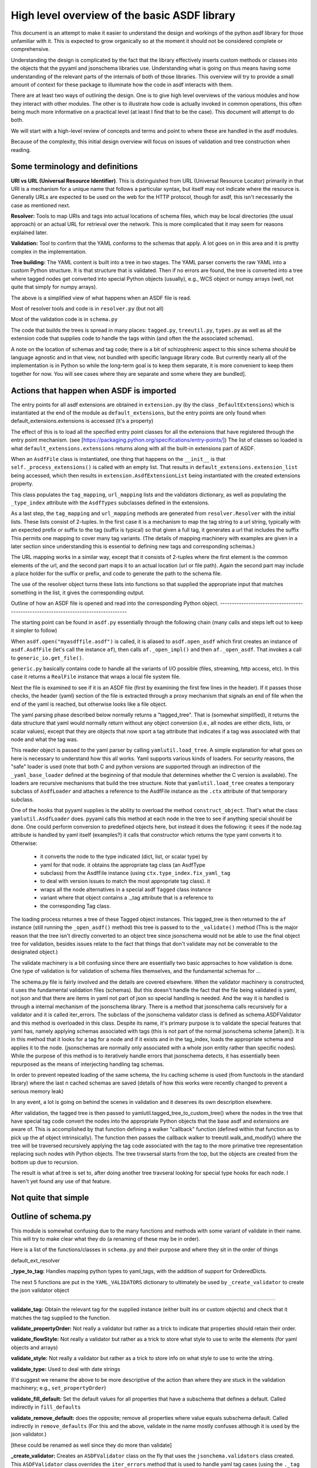 High level overview of the basic ASDF library
=============================================

This document is an attempt to make it easier to understand the design and
workings of the python asdf library for those unfamiliar with it. This is
expected to grow organically so at the moment it should not be considered
complete or comprehensive.

Understanding the design is complicated by the fact that the library 
effectively inserts custom methods or classes into the objects that
the pyyaml and jsonschema libraries use. Understanding what is going on
thus means having some understanding of the relevant parts of the 
internals of both of those libraries. This overview will try to provide 
a small amount of context for these package to illuminate how the code 
in asdf interacts with them.

There are at least two ways of outlining the design. One is to give high level
overviews of the various modules and how they interact with other modules. The
other is to illustrate how code is actually invoked in common operations, this
often being much more informative on a practical level (at least I find that to
be the case). This document will attempt to do both.

We will start with a high-level review of concepts and terms and point to where
these are handled in the asdf modules. 

Because of the complexity, this initial design overview will focus on issues of
validation and tree construction when reading.

Some terminology and definitions 
--------------------------------

**URI vs URL (Universal Resource Identifier)**. This is distinguished from URL
(Universal Resource Locator) primarily in that URI is a mechanism for a unique
name that follows a particular syntax, but itself may not indicate where the
resource is. Generally URLs are expected to be used on the web for the HTTP
protocol, though for asdf, this isn't necessarily the case as mentioned next.

**Resolver:** Tools to map URIs and tags into actual locations of schema files,
which may be local directories (the usual approach) or an actual URL for
retrieval over the network. This is more complicated that it may seem for
reasons explained later.

**Validation:** Tool to confirm that the YAML conforms to the schemas that
apply. A lot goes on in this area and it is pretty complex in the
implementation.

**Tree building:** The YAML content is built into a tree in two stages. The YAML
parser converts the raw YAML into a custom Python structure. It is that
structure that is validated. Then if no errors are found, the tree is
converted into a tree where tagged nodes get converted into special Python
objects (usually), e.g., WCS object or numpy arrays (well, not quite that
simply for numpy arrays).

The above is a simplified view of what happens when an ASDF file is read.

Most of resolver tools and code is in ``resolver.py`` (but not all)

Most of the validation code is in ``schema.py``

The code that builds the trees is spread in many places: ``tagged.py``,
``treeutil.py``, ``types.py`` as well as all the extension code that supplies
code to handle the tags within (and often the the associated schemas).

A note on the location of schemas and tag code; there is a bit of schizophrenic
aspect to this since schema should be language agnostic and in that view, not
bundled with specific language library code. But currently nearly all of the
implementation is in Python so while the long-term goal is to keep them
separate, it is more convenient to keep them together for now. You will see
cases where they are separate and some where they are bundled].

Actions that happen when ASDF is imported
-----------------------------------------

The entry points for all asdf extensions are obtained in ``extension.py`` (by
the class ``_DefaultExtensions``) which is instantiated at the end of the module
as ``default_extensions``, but the entry points are only found when 
default_extensions.extensions is accessed (it's a property)

The effect of this is to load all the specified entry point classes for  all the
extensions that have registered through the entry point mechanism. (see
[https://packaging.python.org/specifications/entry-points/]) The list of classes
so loaded is what ``default_extensions.extensions`` returns along with all the
built-in extensions part of ASDF.

When an ``AsdfFile`` class is instantiated, one thing that happens on the
``__init__`` is that ``self._process_extensions()`` is called with an empty
list. That results in ``default_extensions.extension_list`` being accessed,
which then results in ``extension.AsdfExtensionList`` being instantiated with
the created extensions property.

This class populates the ``tag_mapping``, ``url_mapping`` lists and the
validators  dictionary, as well as populating the ``_type_index`` attribute with
the ``AsdfTypes`` subclasses defined in the extensions.

As a last step, the ``tag_mapping`` and ``url_mapping`` methods are generated
from  ``resolver.Resolver`` with the initial lists. These lists consist of
2-tuples. In the first case it is a mechanism to map the tag string to a url
string, typically with an expected prefix or suffix to the tag (suffix is
typical)  so that given a full tag, it generates a url that includes the suffix
This permits one mapping to cover many tag variants. (The details of mapping
machinery with examples are given in a later section since understanding this is
essential to defining new tags and corresponding schemas.)

The URL mapping works in a similar way, except that it consists of 2-tuples
where the first element is the common elements of the url, and the second  part
maps it to an actual location (url or file path). Again the second part may
include a place holder for the suffix or prefix, and code to generate the path
to the schema file.

The use of the resolver object turns these lists into functions so that 
supplied the appropriate input that matches something in the list, it gives the
corresponding output.

Outline of how an ASDF file is opened and read into the corresponding Python
object.
------------------------------------------------------------------------------------

The starting point can be found in ``asdf.py`` essentially through the following
chain (many calls and steps left out to keep it simpler to follow)

When ``asdf.open("myasdffile.asdf")`` is called, it is aliased to
``asdf.open_asdf`` which first creates an instance of ``asdf.AsdfFile`` (let's
call the instance ``af``), then calls ``af._open_impl()`` and then
``af._open_asdf``. That invokes a call to ``generic_io.get_file()``.

``generic.py`` basically contains code to handle all the variants of I/O
possible (files, streaming, http access, etc). In this case it returns a
``RealFile`` instance that wraps a  local file system file.

Next the file is examined to see if it is an ASDF file (first by examining the
first few lines in the header). If it passes those checks, the header (yaml)
section of the file is extracted through a proxy mechanism that signals an end
of file when the end of the yaml is reached, but otherwise looks like a file
object.

The yaml parsing phase described below normally returns a "tagged_tree". That is
(somewhat simplified), it returns the data structure that yaml would normally
return without any object conversion (i.e., all nodes are either dicts, lists,
or scalar values), except that they are objects that now sport a tag attribute
that indicates if a tag was associated with that node and what the tag was.

This reader object is passed to the yaml parser by calling
``yamlutil.load_tree``. A simple explanation for what goes on here is necessary
to understand how this all works. Yaml supports various kinds of loaders. For
security reasons, the "safe" loader is used (note that both C and python
versions are supported through an indirection of the ``_yaml_base_loader``
defined at the beginning of that module that determines whether the C version is
available). The loaders are recursive mechanisms that build the tree structure. 
Note that ``yamlutil.load_tree`` creates a temporary subclass of ``AsdfLoader``
and attaches a reference to the AsdfFile instance as the ``.ctx`` attribute of
that temporary subclass.

One of the hooks that pyyaml supplies is the ability to overload the method
``construct_object``. That's what the class ``yamlutil.AsdfLoader`` does. pyyaml
calls this method at each node in the tree to see if anything special should be
done. One could perform conversion to predefined objects here, but instead it
does the following: it sees if the node.tag attribute is handled by yaml itself
(examples?) it calls that constructor which returns the type yaml converts it
to. Otherwise:

 - it converts the node to the type indicated (dict, list, or scalar type) by
 - yaml for that node.  it obtains the appropriate tag class (an AsdfType
 - subclass) from the AsdfFile instance (using ``ctx.type_index.fix_yaml_tag``
 - to deal with version issues to match the most appropriate tag class).  it
 - wraps all the node alternatives in a special asdf ``Tagged`` class instance
 - variant where that object contains a ._tag attribute that is a reference to
 - the corresponding Tag class.

The loading process returnes a tree of these Tagged object instances. This
tagged_tree is then returned to the ``af`` instance (still running the
``_open_asdf()`` method) this tree is  passed to to the ``_validate()`` method
(This is the major reason that the tree isn't  directly converted to an object
tree since jsonschema would not be able to use the  final object tree for
validation, besides issues relate to the fact that things that don't validate
may not be converable to the designated object.) 

The validate machinery is a bit confusing since there are essentially two basic 
approaches to how validation is done. One type of validation is for validation
of schema files themselves, and the fundamental schemas for ...

The schema.py file is fairly involved and the details are covered elsewhere.
When the validator machinery is constructed, it uses the fundamental validation
files (schemas). But this doesn't handle the fact that the file being validated
is yaml, not json and that there are items in yaml not part of json so special
handling is needed. And the way it is handled is through a internal mechanism of
the jsonschema library. There is a method that jsonschema calls recursively for
a validator and it is called iter_errors. The subclass of the jsonschema
validator class is defined as schema.ASDFValidator and this method is overloaded
in this class. Despite its name, it's primary purpose is to validate the special
features that yaml has, namely applying schemas associated with tags (this is
not part of the normal jsonschema scheme [ahem]). It is in this method that it
looks for a tag for a node and if it exists and in the tag_index, loads the
appropriate schema and applies it to the node. (jsonschemas are normally only
associated with a whole json entity rather than specific nodes). While the
purpose of this  method is to iteratively handle errors that jsonschema detects,
it has essentially been repurposed as the means of interjecting handling tag
schemas.

In order to prevent repeated loading of the same schema, the lru caching scheme
is used (from functools in the standard library) where the last n cached schemas
are  saved (details of how this works were recently changed to prevent a serious
memory leak)

In any event, a lot is going on behind the scenes in validation and it deserves
its  own description elsewhere.

After validation, the tagged tree is then passed to
yamlutil.tagged_tree_to_custom_tree() where the nodes in the tree that have
special tag code convert the nodes into the  appropriate Python objects that the
base asdf and extensions are aware of. This is accomplished by that function
defining a walker "callback" function (defined within that function as to pick
up the af object intrinsically). The function then passes the callback walker to
treeutil.walk_and_modify() where the tree will be traversed recursively applying
the tag code associated with the tag to the more primative tree representation
replacing such nodes wtih Python objects. The tree travsersal starts from the
top, but the objects are created from the bottom up due to  recursion.

The result is what af.tree is set to, after doing another tree travseral looking
for special type hooks for each node. I haven't yet found any use of that
feature.

Not quite that simple
---------------------

Outline of schema.py
--------------------

This module is somewhat confusing due to the many functions and methods with
some variant of validate in their name. This will try to make clear what they do
(a renaming of these may be in order).

Here is a list of the functions/classes in ``schema.py`` and their purpose and
where  they sit in the order of things

default_ext_resolver

**_type_to_tag:** Handles mapping python types to yaml_tags, with the addition
of support for OrderedDicts.

The next 5 functions are put in the ``YAML_VALIDATORS`` dictionary to ultimately
be used by ``_create_validator`` to create the json validator object

------

**validate_tag:** Obtain the relevant tag for the supplied instance (either
built ins or custom objects) and check that it matches the tag supplied to the
function.

**validate_propertyOrder:** Not really a validator but rather as a trick to
indicate that properties should retain their order.

**validate_flowStyle:** Not really a validator but rather as a trick to store
what style to use to write the elements (for yaml objects and arrays)

**validate_style:** Not really a validator but rather as a trick to store info
on what style to use to write the string.

**validate_type:** Used to deal with date strings

(I'd suggest we rename the above to be more descriptive of the action than where
they  are stuck in the validation machinery; e.g., ``set_propertyOrder``)

**validate_fill_default:** Set the default values for all properties that have a
subschema  that defines a default. Called indirectly in ``fill_defaults``

**validate_remove_default:** does the opposite; remove all properties where
value equals  subschema default. Called indirectly in ``remove_defaults`` (For
this and the above, validate in the name mostly confuses although it is used by
the json validator.)

[these could be renamed as well since they do more than validate]


**_create_validator:** Creates an ``ASDFValidator`` class on the fly that uses
the  ``jsonchema.validators`` class created. This ``ASDFValidator`` class
overrides the ``iter_errors`` method that is used to handle yaml tag cases
(using the ``._tag`` attribute of the node to obtain the corresponding  schema
for that tag; e.g., it calls ``load_schema`` to obtain the right schema when
called for each node in the jsonschema machinery). What isn't clear to me is why
this is done on the fly and at least cached since it really only handles two
variants of calls (basically which JSONSCHEMA version is to be used). Otherwise
it doesn't appear to vary except for that. Admittedly, this is only created at
the top level. This is called by ``get_validator``.

**class OrderedLoader:** Hnherits from the ``_yaml_base_loader``, but otherwise
does nothing new in the definition. But the following code defines 
``construct_mapping``, and then adds it as a method.

**construct_mapping:** Defined outside the ``OrderedLoader`` class but to be
added to the  ``OrderedLoader`` class by use of the base class add_constructor
method. This function flattens the mapping and returns an ``OrderedDict`` of the
property attributes (This needs some deep understanding of how the yaml parser
actually works, which I don't have at the  moment. Apparently mappings can be
represented as nested trees as the yaml is originally parsed. Or something like
that.)

**_load_schema:** Loads json or yaml schemas (using the ``OrderedLoader``).

**_make_schema_loader:** Defines the function load_schema using the provided
resolver and _load_schema.

**_make_resolver:** Sets the schema loader for http, https, file, tag using a
dictionary where these access methods are the keys and the schema loader
returning only the schema (and not the uri). These all appear to use the same
schema loader.

**_load_draft4_metaschema:**

**load_custom_schema:** Deals with custom schemas.

**load_schema:** Loads a schema from the specified location (this is cached).
Called for every tag encountered (uses resolver machinery). Most of the
complexity is in resolving json references. Calls ``_make_schema_loader,
resolver, reference.resolve_fragment, load_schema``

**get_validator:** Calls ``_create_validator``. Is called by validate to return
the created validator.

**validate_large_literals:** Ensures tree has no large literals (raises error if
it does)

**validate:** Uses ``get_validator`` to get a validator object and then calls
its validate method, and validates any large literals using
``validate_large_literals``.

**fill_defaults:** Inserts attributes missing with the default value

**remove_defaults:** Where the tree has attributes with value equal to the
default, strip the attribute.

**check_schema:** Checks schema against the metaschema.

---------------

**Illustration of the where these are called:**

``af._open_asdf`` calls ``af.validate`` which calls ``af._validate`` which then
calls  ``schema.validate`` with the tagged tree as the first argument (it can be
called again if there is a custom schema).

**in sSchema.py**

``validate -> get_validator -> _create_validator`` (returns ``ASDFValidator``).
There are two levels of validation, those passed to the json_validation
machinery for the  schemas themselves, and those that the tag machinery triggers
whenthe jsonschema validator calls through ``iter_errors``. The first level
handles all the tricks at the top. the ``ASDFValidator`` uses ``load_schema``
which in turn calls ``_make_schema_loader``, then ``_load_schema``.
``_load_schema`` uses the ``OrderedLoader`` to load the schemas.

Got that?
